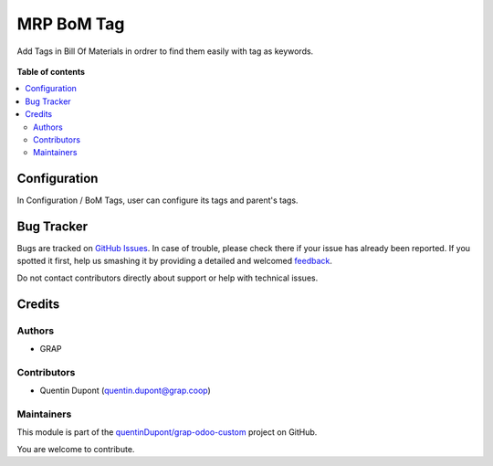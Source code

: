 ===========
MRP BoM Tag
===========

.. !!!!!!!!!!!!!!!!!!!!!!!!!!!!!!!!!!!!!!!!!!!!!!!!!!!!
   !! This file is generated by oca-gen-addon-readme !!
   !! changes will be overwritten.                   !!
   !!!!!!!!!!!!!!!!!!!!!!!!!!!!!!!!!!!!!!!!!!!!!!!!!!!!

.. |badge1| image:: https://img.shields.io/badge/maturity-Beta-yellow.png
    :target: https://odoo-community.org/page/development-status
    :alt: Beta
.. |badge2| image:: https://img.shields.io/badge/licence-AGPL--3-blue.png
    :target: http://www.gnu.org/licenses/agpl-3.0-standalone.html
    :alt: License: AGPL-3
.. |badge3| image:: https://img.shields.io/badge/github-quentinDupont%2Fgrap--odoo--custom-lightgray.png?logo=github
    :target: https://github.com/quentinDupont/grap-odoo-custom/tree/12.0_MRP_Grap_prod/mrp_bom_tag
    :alt: quentinDupont/grap-odoo-custom

|badge1| |badge2| |badge3| 

Add Tags in Bill Of Materials in ordrer to find them easily with tag as keywords.

.. figure:: https://raw.githubusercontent.com/quentinDupont/grap-odoo-custom/12.0_MRP_Grap_prod/mrp_bom_tag/static/description/bom_with_tag.png

**Table of contents**

.. contents::
   :local:

Configuration
=============

In Configuration / BoM Tags, user can configure its tags and parent's tags.

.. figure:: https://raw.githubusercontent.com/quentinDupont/grap-odoo-custom/12.0_MRP_Grap_prod/mrp_bom_tag/static/description/bom_tag_configuration.png

Bug Tracker
===========

Bugs are tracked on `GitHub Issues <https://github.com/quentinDupont/grap-odoo-custom/issues>`_.
In case of trouble, please check there if your issue has already been reported.
If you spotted it first, help us smashing it by providing a detailed and welcomed
`feedback <https://github.com/quentinDupont/grap-odoo-custom/issues/new?body=module:%20mrp_bom_tag%0Aversion:%2012.0_MRP_Grap_prod%0A%0A**Steps%20to%20reproduce**%0A-%20...%0A%0A**Current%20behavior**%0A%0A**Expected%20behavior**>`_.

Do not contact contributors directly about support or help with technical issues.

Credits
=======

Authors
~~~~~~~

* GRAP

Contributors
~~~~~~~~~~~~

* Quentin Dupont (quentin.dupont@grap.coop)

Maintainers
~~~~~~~~~~~

This module is part of the `quentinDupont/grap-odoo-custom <https://github.com/quentinDupont/grap-odoo-custom/tree/12.0_MRP_Grap_prod/mrp_bom_tag>`_ project on GitHub.

You are welcome to contribute.
